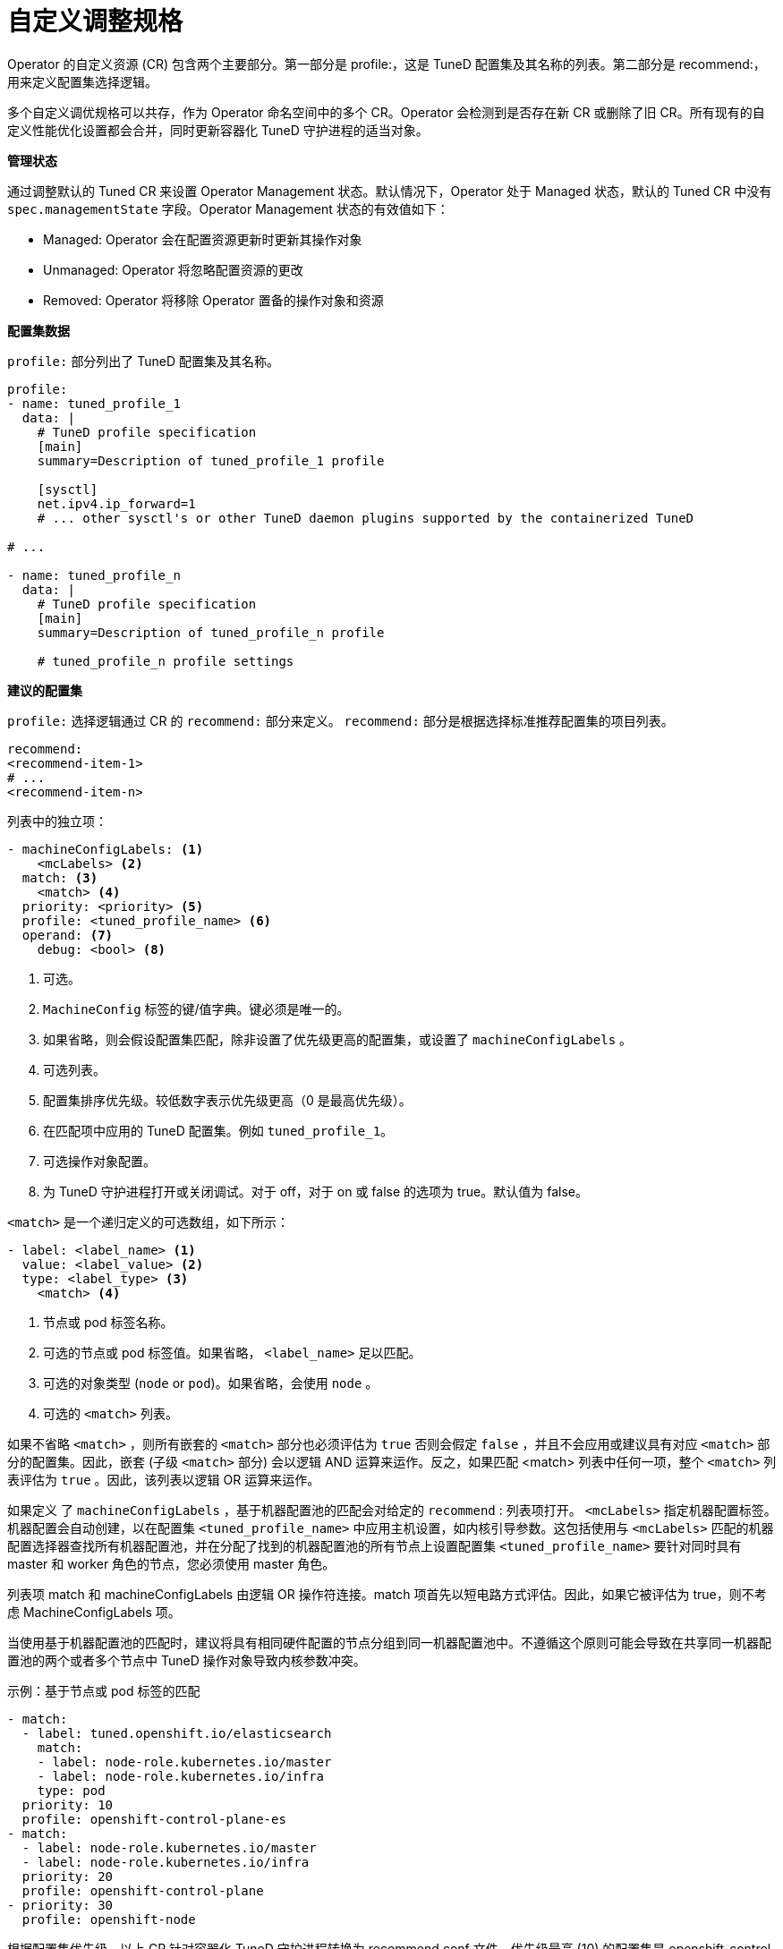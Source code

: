 // Module included in the following assemblies:
//
// * scalability_and_performance/using-node-tuning-operator.adoc
// * post_installation_configuration/node-tasks.adoc

[id="custom-tuning-specification_{context}"]
= 自定义调整规格

Operator 的自定义资源 (CR) 包含两个主要部分。第一部分是 profile:，这是 TuneD 配置集及其名称的列表。第二部分是 recommend:，用来定义配置集选择逻辑。

多个自定义调优规格可以共存，作为 Operator 命名空间中的多个 CR。Operator 会检测到是否存在新 CR 或删除了旧 CR。所有现有的自定义性能优化设置都会合并，同时更新容器化 TuneD 守护进程的适当对象。

*管理状态*

通过调整默认的 Tuned CR 来设置 Operator Management 状态。默认情况下，Operator 处于 Managed 状态，默认的 Tuned CR 中没有 `spec.managementState` 字段。Operator Management 状态的有效值如下：

  * Managed: Operator 会在配置资源更新时更新其操作对象
  * Unmanaged: Operator 将忽略配置资源的更改
  * Removed: Operator 将移除 Operator 置备的操作对象和资源

*配置集数据*

`profile:` 部分列出了 TuneD 配置集及其名称。

[source,yaml]
----
profile:
- name: tuned_profile_1
  data: |
    # TuneD profile specification
    [main]
    summary=Description of tuned_profile_1 profile

    [sysctl]
    net.ipv4.ip_forward=1
    # ... other sysctl's or other TuneD daemon plugins supported by the containerized TuneD

# ...

- name: tuned_profile_n
  data: |
    # TuneD profile specification
    [main]
    summary=Description of tuned_profile_n profile

    # tuned_profile_n profile settings
----

*建议的配置集*

`profile:` 选择逻辑通过 CR 的 `recommend:` 部分来定义。 `recommend:` 部分是根据选择标准推荐配置集的项目列表。

[source,yaml]
----
recommend:
<recommend-item-1>
# ...
<recommend-item-n>
----

列表中的独立项：

[source,yaml]
----
- machineConfigLabels: <1>
    <mcLabels> <2>
  match: <3>
    <match> <4>
  priority: <priority> <5>
  profile: <tuned_profile_name> <6>
  operand: <7>
    debug: <bool> <8>
----
<1> 可选。
<2> `MachineConfig` 标签的键/值字典。键必须是唯一的。
<3> 如果省略，则会假设配置集匹配，除非设置了优先级更高的配置集，或设置了 `machineConfigLabels` 。
<4> 可选列表。
<5> 配置集排序优先级。较低数字表示优先级更高（0 是最高优先级）。
<6> 在匹配项中应用的 TuneD 配置集。例如 `tuned_profile_1`。
<7> 可选操作对象配置。
<8> 为 TuneD 守护进程打开或关闭调试。对于 off，对于 on 或 false 的选项为 true。默认值为 false。

`<match>` 是一个递归定义的可选数组，如下所示：

[source,yaml]
----
- label: <label_name> <1>
  value: <label_value> <2>
  type: <label_type> <3>
    <match> <4>
----
<1> 节点或 pod 标签名称。
<2> 可选的节点或 pod 标签值。如果省略， `<label_name>` 足以匹配。
<3> 可选的对象类型 (`node` or `pod`)。如果省略，会使用 `node` 。
<4> 可选的 `<match>`  列表。

如果不省略 `<match>` ，则所有嵌套的 `<match>` 部分也必须评估为 `true` 否则会假定 `false` ，并且不会应用或建议具有对应 `<match>` 部分的配置集。因此，嵌套 (子级 `<match>` 部分) 会以逻辑 AND 运算来运作。反之，如果匹配 <match> 列表中任何一项，整个 `<match>`  列表评估为 `true` 。因此，该列表以逻辑 OR 运算来运作。

如果定义 了 `machineConfigLabels` ，基于机器配置池的匹配会对给定的  `recommend` : 列表项打开。 `<mcLabels>` 指定机器配置标签。机器配置会自动创建，以在配置集 `<tuned_profile_name>` 中应用主机设置，如内核引导参数。这包括使用与 `<mcLabels>` 匹配的机器配置选择器查找所有机器配置池，并在分配了找到的机器配置池的所有节点上设置配置集 `<tuned_profile_name>` 要针对同时具有 master 和 worker 角色的节点，您必须使用 master 角色。

列表项 match 和 machineConfigLabels 由逻辑 OR 操作符连接。match 项首先以短电路方式评估。因此，如果它被评估为 true，则不考虑 MachineConfigLabels 项。

[重要]
====
当使用基于机器配置池的匹配时，建议将具有相同硬件配置的节点分组到同一机器配置池中。不遵循这个原则可能会导致在共享同一机器配置池的两个或者多个节点中 TuneD 操作对象导致内核参数冲突。
====

.示例：基于节点或 pod 标签的匹配
[source,yaml]
----
- match:
  - label: tuned.openshift.io/elasticsearch
    match:
    - label: node-role.kubernetes.io/master
    - label: node-role.kubernetes.io/infra
    type: pod
  priority: 10
  profile: openshift-control-plane-es
- match:
  - label: node-role.kubernetes.io/master
  - label: node-role.kubernetes.io/infra
  priority: 20
  profile: openshift-control-plane
- priority: 30
  profile: openshift-node
----

根据配置集优先级，以上 CR 针对容器化 TuneD 守护进程转换为 recommend.conf 文件。优先级最高 (10) 的配置集是 openshift-control-plane-es，因此会首先考虑它。在给定节点上运行的容器化 TuneD 守护进程会查看同一节点上是否在运行设有 tuned.openshift.io/elasticsearch 标签的 pod。如果没有，则整个 <match> 部分评估为 false。如果存在具有该标签的 pod，为了让 <match> 部分评估为 true，节点标签也需要是 node-role.kubernetes.io/master 或 node-role.kubernetes.io/infra。

如果这些标签对优先级为 10 的配置集而言匹配，则应用 openshift-control-plane-es 配置集，并且不考虑其他配置集。如果节点/pod 标签组合不匹配，则考虑优先级第二高的配置集 (openshift-control-plane)。如果容器化 TuneD Pod 在具有标签 node-role.kubernetes.io/master 或 node-role.kubernetes.io/infra 的节点上运行，则应用此配置集。

最后，配置集 openshift-node 的优先级最低 (30)。它没有 <match> 部分，因此始终匹配。如果给定节点上不匹配任何优先级更高的配置集，它会作为一个适用于所有节点的配置集来设置 openshift-node 配置集。

.示例：基于机器配置池的匹配
[source,yaml]
----
apiVersion: tuned.openshift.io/v1
kind: Tuned
metadata:
  name: openshift-node-custom
  namespace: openshift-cluster-node-tuning-operator
spec:
  profile:
  - data: |
      [main]
      summary=Custom OpenShift node profile with an additional kernel parameter
      include=openshift-node
      [bootloader]
      cmdline_openshift_node_custom=+skew_tick=1
    name: openshift-node-custom

  recommend:
  - machineConfigLabels:
      machineconfiguration.openshift.io/role: "worker-custom"
    priority: 20
    profile: openshift-node-custom
----

为尽量减少节点的重新引导情况，为目标节点添加机器配置池将匹配的节点选择器标签，然后创建上述 Tuned CR，最后创建自定义机器配置池。

// $ oc label node <node> node-role.kubernetes.io/worker-custom=
// $ oc create -f <tuned-cr-above>
// $ oc create -f- <<EOF
// apiVersion: machineconfiguration.openshift.io/v1
// kind: MachineConfigPool
// metadata:
//   name: worker-custom
//   labels:
//     worker-custom: ""
// spec:
//   machineConfigSelector:
//     matchExpressions:
//       - {key: machineconfiguration.openshift.io/role, operator: In, values: [worker,worker-custom]}
//   nodeSelector:
//     matchLabels:
//       node-role.kubernetes.io/worker-custom: ""
// EOF

